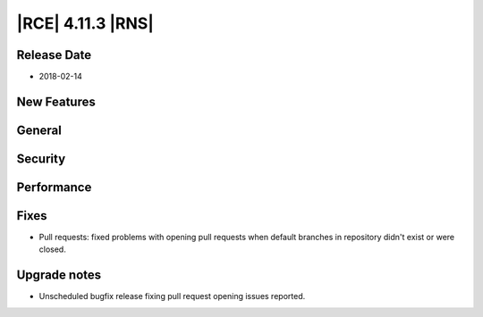 |RCE| 4.11.3 |RNS|
------------------

Release Date
^^^^^^^^^^^^

- 2018-02-14


New Features
^^^^^^^^^^^^



General
^^^^^^^



Security
^^^^^^^^



Performance
^^^^^^^^^^^



Fixes
^^^^^

- Pull requests: fixed problems with opening pull requests when default branches
  in repository didn't exist or were closed.


Upgrade notes
^^^^^^^^^^^^^

- Unscheduled bugfix release fixing pull request opening issues reported.
